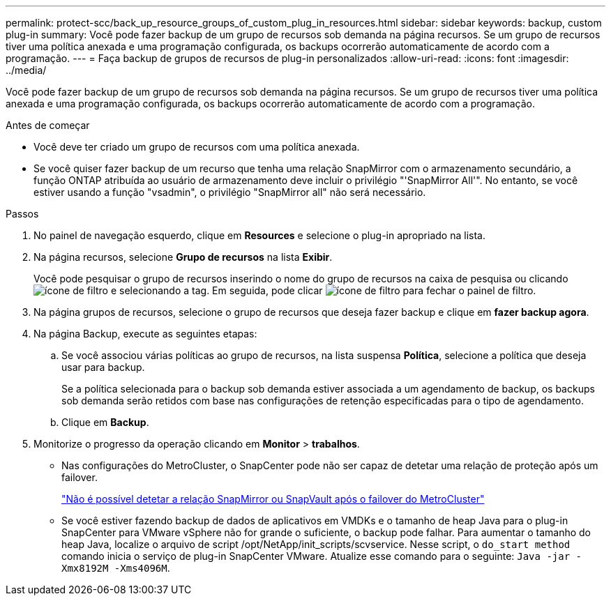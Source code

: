 ---
permalink: protect-scc/back_up_resource_groups_of_custom_plug_in_resources.html 
sidebar: sidebar 
keywords: backup, custom plug-in 
summary: Você pode fazer backup de um grupo de recursos sob demanda na página recursos. Se um grupo de recursos tiver uma política anexada e uma programação configurada, os backups ocorrerão automaticamente de acordo com a programação. 
---
= Faça backup de grupos de recursos de plug-in personalizados
:allow-uri-read: 
:icons: font
:imagesdir: ../media/


[role="lead"]
Você pode fazer backup de um grupo de recursos sob demanda na página recursos. Se um grupo de recursos tiver uma política anexada e uma programação configurada, os backups ocorrerão automaticamente de acordo com a programação.

.Antes de começar
* Você deve ter criado um grupo de recursos com uma política anexada.
* Se você quiser fazer backup de um recurso que tenha uma relação SnapMirror com o armazenamento secundário, a função ONTAP atribuída ao usuário de armazenamento deve incluir o privilégio "'SnapMirror All'". No entanto, se você estiver usando a função "vsadmin", o privilégio "SnapMirror all" não será necessário.


.Passos
. No painel de navegação esquerdo, clique em *Resources* e selecione o plug-in apropriado na lista.
. Na página recursos, selecione *Grupo de recursos* na lista *Exibir*.
+
Você pode pesquisar o grupo de recursos inserindo o nome do grupo de recursos na caixa de pesquisa ou clicando image:../media/filter_icon.png["ícone de filtro"] e selecionando a tag. Em seguida, pode clicar image:../media/filter_icon.png["ícone de filtro"] para fechar o painel de filtro.

. Na página grupos de recursos, selecione o grupo de recursos que deseja fazer backup e clique em *fazer backup agora*.
. Na página Backup, execute as seguintes etapas:
+
.. Se você associou várias políticas ao grupo de recursos, na lista suspensa *Política*, selecione a política que deseja usar para backup.
+
Se a política selecionada para o backup sob demanda estiver associada a um agendamento de backup, os backups sob demanda serão retidos com base nas configurações de retenção especificadas para o tipo de agendamento.

.. Clique em *Backup*.


. Monitorize o progresso da operação clicando em *Monitor* > *trabalhos*.
+
** Nas configurações do MetroCluster, o SnapCenter pode não ser capaz de detetar uma relação de proteção após um failover.
+
https://kb.netapp.com/Advice_and_Troubleshooting/Data_Protection_and_Security/SnapCenter/Unable_to_detect_SnapMirror_or_SnapVault_relationship_after_MetroCluster_failover["Não é possível detetar a relação SnapMirror ou SnapVault após o failover do MetroCluster"]

** Se você estiver fazendo backup de dados de aplicativos em VMDKs e o tamanho de heap Java para o plug-in SnapCenter para VMware vSphere não for grande o suficiente, o backup pode falhar. Para aumentar o tamanho do heap Java, localize o arquivo de script /opt/NetApp/init_scripts/scvservice. Nesse script, o `do_start method` comando inicia o serviço de plug-in SnapCenter VMware. Atualize esse comando para o seguinte: `Java -jar -Xmx8192M -Xms4096M`.



